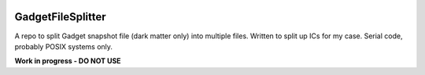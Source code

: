 |MIT licensed| 

GadgetFileSplitter
==================

A repo to split Gadget snapshot file (dark matter only) into multiple files.
Written to split up ICs for my case. Serial code, probably POSIX systems only.

**Work in progress - DO NOT USE**

.. |MIT licensed| image:: https://img.shields.io/badge/license-MIT-blue.svg
   :target: https://raw.githubusercontent.com/manodeep/GadgetFileSplitter/master/LICENSE
   
